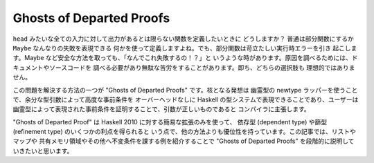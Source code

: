 #########################
Ghosts of Departed Proofs
#########################

``head`` みたいな全ての入力に対して出力があるとは限らない関数を定義したいときに
どうしますか？ 普通は部分関数にするか ``Maybe`` なんなりの失敗を表現できる
何かを使って定義しますよね。でも、部分関数は苛立たしい実行時エラーを引き
起こします。Maybe など安全な方法を取っても、「なんでこれ失敗するの！？」と
いうような時があります。原因を調べるためには、ドキュメントやソースコードを
調べる必要があり無駄な苦労をすることがあります。即ち、どちらの選択肢も
理想的ではありません。

この問題を解決する方法の一つが "Ghosts of Departed Proofs" です。核となる発想は
幽霊型の newtype ラッパーを使うことで、余分な型引数によって高度な事前条件を
オーバーヘッドなしに Haskell の型システムで表現できることであり、ユーザーは
幽霊型によって表現された事前条件を証明することで、引数が正しいものであると
コンパイラに主張します。

"Ghosts of Departed Proof" は Haskell 2010 に対する簡易な拡張のみを使って、
依存型 (dependent type) や篩型 (refinement type) のいくつかの利点を得られると
いう点で、他の方法よりも優位性を持っています。この記事では、リストやマップや
共有メモリ領域やその他へ不変条件を課する例を紹介することで "Ghosts of Departed
Proofs" を段階的に説明していきたいと思います。
